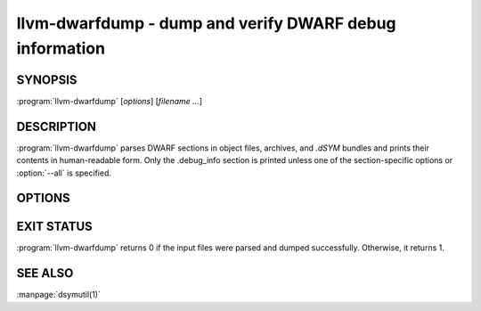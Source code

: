 llvm-dwarfdump - dump and verify DWARF debug information
========================================================

SYNOPSIS
--------

:program:`llvm-dwarfdump` [*options*] [*filename ...*]

DESCRIPTION
-----------

:program:`llvm-dwarfdump` parses DWARF sections in object files,
archives, and `.dSYM` bundles and prints their contents in
human-readable form. Only the .debug_info section is printed unless one of
the section-specific options or :option:`--all` is specified.

OPTIONS
-------

.. option:: -a, --all

            Disassemble all supported DWARF sections.

.. option:: --arch=<arch>

            Dump DWARF debug information for the specified CPU architecture.
            Architectures may be specified by name or by number.  This
            option can be specified multiple times, once for each desired
            architecture.  All CPU architectures will be printed by
            default.

.. option:: -c, --show-children

            Show a debug info entry's children when using
            the :option:`--debug-info`, :option:`--find`,
            and :option:`--name` options.

.. option:: --diff

            Emit the output in a diff-friendly way by omitting offsets and
            addresses.

.. option:: -f <name>, --find=<name>

            Search for the exact text <name> in the accelerator tables
            and print the matching debug information entries.
            When there is no accelerator tables or the name of the DIE
            you are looking for is not found in the accelerator tables,
            try using the slower but more complete :option:`--name` option.

.. option:: -F, --show-form

            Show DWARF form types after the DWARF attribute types.

.. option:: -h, --help

            Show help and usage for this command.

.. option:: -i, --ignore-case

            Ignore case distinctions in when searching entries by name
            or by regular expression.

.. option:: -n <pattern>, --name=<pattern>

            Find and print all debug info entries whose name
            (`DW_AT_name` attribute) matches the exact text in
            <pattern>. Use the :option:`--regex` option to have
            <pattern> become a regular expression for more flexible
            pattern matching.

.. option:: --lookup=<address>

            Lookup <address> in the debug information and print out the file,
            function, block, and line table details.

.. option:: -o <path>, --out-file=<path>

            Redirect output to a file specified by <path>.

.. option:: -p, --show-parents

            Show a debug info entry's parent objects when using the
            :option:`--debug-info`, :option:`--find`, and
            :option:`--name` options.

.. option:: -r <n>, --recurse-depth=<n>

            Only recurse to a maximum depth of <n> when dumping debug info
            entries.

.. option:: --statistics

            Collect debug info quality metrics and print the results
            as machine-readable single-line JSON output.

.. option:: -x, --regex

            Treat any <pattern> strings as regular expressions when searching
            instead of just as an exact string match.

.. option:: -u, --uuid

            Show the UUID for each architecture.

.. option:: --diff

            Dump the output in a format that is more friendly for comparing
            DWARF output from two different files.

.. option:: -v, --verbose

            Display verbose information when dumping. This can help to debug
            DWARF issues.

.. option:: --verify

            Verify the structure of the DWARF information by verifying the
            compile unit chains, DIE relationships graph, address
            ranges, and more.

.. option:: --version

            Display the version of the tool.

.. option:: --debug-abbrev, --debug-aranges, --debug-cu-index, --debug-frame [=<offset>], --debug-gnu-pubnames, --debug-gnu-pubtypes, --debug-info [=<offset>], --debug-line [=<offset>], --debug-loc [=<offset>], --debug-macro, --debug-pubnames, --debug-pubtypes, --debug-ranges, --debug-str, --debug-str-offsets, --debug-tu-index, --debug-types, --eh-frame, --gdb-index, --apple-names, --apple-types, --apple-namespaces, --apple-objc

            Dump the specified DWARF section by name. Only the
            `.debug_info` section is shown by default. Some entries
            support adding an `=<offset>` as a way to provide an
            optional offset of the exact entry to dump within the
            respective section. When an offset is provided, only the
            entry at that offset will be dumped, else the entire
            section will be dumped. Children of items at a specific
            offset can be dumped by also using the
            :option:`--show-children` option where applicable.

EXIT STATUS
-----------

:program:`llvm-dwarfdump` returns 0 if the input files were parsed and dumped
successfully. Otherwise, it returns 1.

SEE ALSO
--------

:manpage:`dsymutil(1)`
